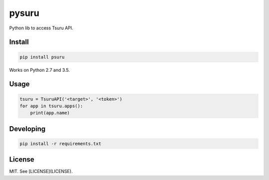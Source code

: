 pysuru
======

Python lib to access Tsuru API.

Install
-------

.. code:: shell

    pip install psuru

Works on Python 2.7 and 3.5.

Usage
-----

.. code:: python

    tsuru = TsuruAPI('<target>', '<token>')
    for app in tsuru.apps():
        print(app.name)

Developing
----------

.. code:: shell

    pip install -r requirements.txt

License
-------

MIT. See [LICENSE](LICENSE).
